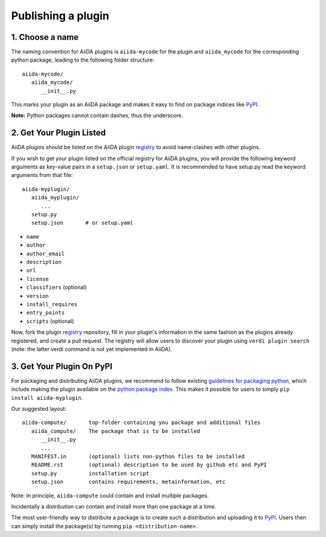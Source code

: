 ===================
Publishing a plugin
===================

.. _plugins.get_listed:

1. Choose a name
----------------

The naming convention for AiiDA plugins is ``aiida-mycode`` for the plugin
and ``aiida_mycode`` for the corresponding python package, leading to the
following folder structure::

   aiida-mycode/
      aiida_mycode/
         __init__.py

This marks your plugin as an AiiDA package and makes it easy to find on package indices like `PyPI`_.

**Note:** Python packages cannot contain dashes, thus the underscore.


2. Get Your Plugin Listed
-------------------------

AiiDA plugins should be listed on the AiiDA plugin `registry`_ to
avoid name-clashes with other plugins. 

If you wish to get your plugin listed on the official registry for AiiDA
plugins, you will provide the following keyword arguments as key-value pairs in
a ``setup.json`` or ``setup.yaml``. It is recommended to have setup.py
read the keyword arguments from that file::

   aiida-myplugin/
      aiida_myplugin/
         ...
      setup.py
      setup.json       # or setup.yaml

* ``name``
* ``author``
* ``author_email``
* ``description``
* ``url``
* ``license``
* ``classifiers`` (optional)
* ``version``
* ``install_requires``
* ``entry_points``
* ``scripts`` (optional)

Now, fork the plugin `registry`_ repository, fill in your plugin's information
in the same fashion as the plugins already registered, and create a pull
request. The registry will allow users to discover your plugin using ``verdi
plugin search`` (note: the latter verdi command is not yet implemented in
AiiDA).

3. Get Your Plugin On PyPI
--------------------------

For packaging and distributing AiiDA plugins, we recommend to follow existing
`guidelines for packaging python <packaging>`_,
which include making the plugin available on the `python package index <PyPI>`_.
This makes it possible for users to simply ``pip install aiida-myplugin``.

Our suggested layout::

   aiida-compute/       top-folder containing you package and additional files
      aiida_compute/    The package that is to be installed
         __init__.py
         ...
      MANIFEST.in       (optional) lists non-python files to be installed
      README.rst        (optional) description to be used by github etc and PyPI
      setup.py          installation script
      setup.json        contains requirements, metainformation, etc

Note: In principle, ``aiida-compute`` could contain and install multiple packages.

Incidentally a distribution can contain and install more than one package at a time.

The most user-friendly way to distribute a package is to create such a
distribution and uploading it to `PyPI`_. Users then can simply install the
package(s) by running ``pip <distribution-name>``.


.. _pypi: https://pypi.python.org
.. _packaging: https://packaging.python.org/distributing/#configuring-your-project
.. _setuptools: https://setuptools.readthedocs.io
.. _registry: https://github.com/aiidateam/aiida-registry
